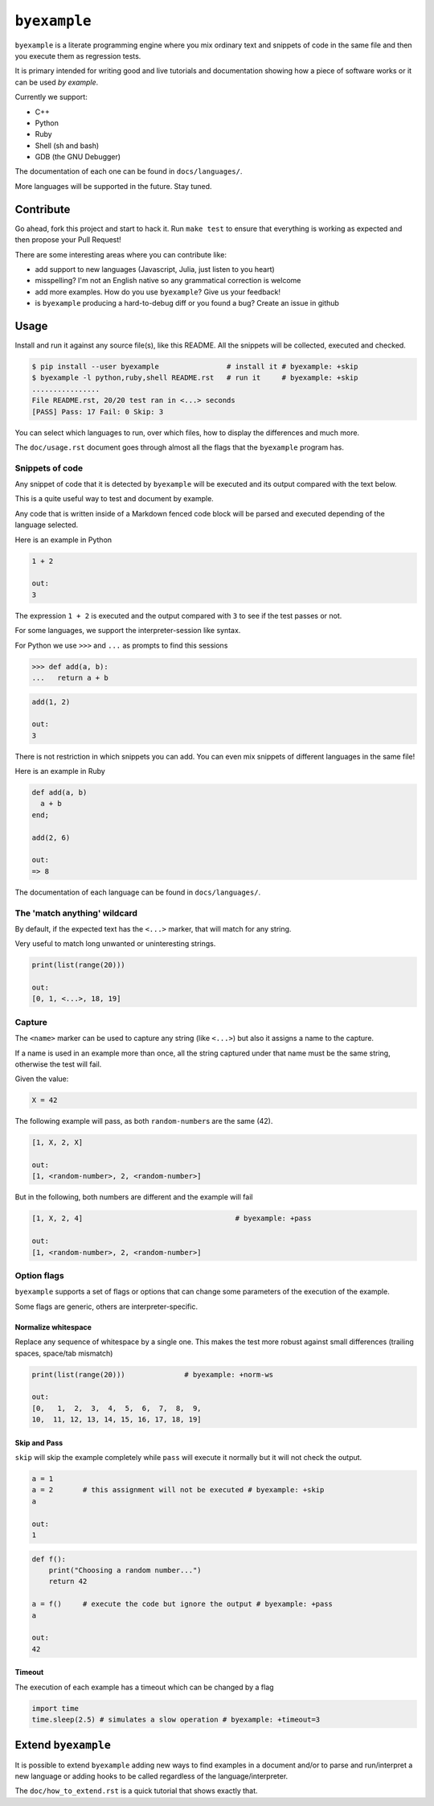 ``byexample``
=============

``byexample`` is a literate programming engine where you mix ordinary
text and snippets of code in the same file and then you execute them as
regression tests.

It is primary intended for writing good and live tutorials and
documentation showing how a piece of software works or it can be used
*by example*.

Currently we support:

-  C++
-  Python
-  Ruby
-  Shell (sh and bash)
-  GDB (the GNU Debugger)

The documentation of each one can be found in ``docs/languages/``.

More languages will be supported in the future. Stay tuned.

Contribute
----------

Go ahead, fork this project and start to hack it. Run ``make test`` to
ensure that everything is working as expected and then propose your Pull
Request!

There are some interesting areas where you can contribute like:

-  add support to new languages (Javascript, Julia, just listen to you
   heart)
-  misspelling? I'm not an English native so any grammatical correction
   is welcome
-  add more examples. How do you use ``byexample``? Give us your
   feedback!
-  is ``byexample`` producing a hard-to-debug diff or you found a bug?
   Create an issue in github

Usage
-----

Install and run it against any source file(s), like this README. All the
snippets will be collected, executed and checked.

.. code:: shell

    $ pip install --user byexample                # install it # byexample: +skip
    $ byexample -l python,ruby,shell README.rst   # run it     # byexample: +skip
    ................
    File README.rst, 20/20 test ran in <...> seconds
    [PASS] Pass: 17 Fail: 0 Skip: 3

You can select which languages to run, over which files, how to display
the differences and much more.

The ``doc/usage.rst`` document goes through almost all the flags that
the ``byexample`` program has.

Snippets of code
~~~~~~~~~~~~~~~~

Any snippet of code that it is detected by ``byexample`` will be
executed and its output compared with the text below.

This is a quite useful way to test and document by example.

Any code that is written inside of a Markdown fenced code block will be
parsed and executed depending of the language selected.

Here is an example in Python

.. code:: python

    1 + 2

    out:
    3

The expression ``1 + 2`` is executed and the output compared with ``3``
to see if the test passes or not.

For some languages, we support the interpreter-session like syntax.

For Python we use ``>>>`` and ``...`` as prompts to find this sessions

.. code:: python

    >>> def add(a, b):
    ...   return a + b

.. code:: python

    add(1, 2)

    out:
    3

There is not restriction in which snippets you can add. You can even mix
snippets of different languages in the same file!

Here is an example in Ruby

.. code:: ruby

    def add(a, b)
      a + b
    end;

    add(2, 6)

    out:
    => 8

The documentation of each language can be found in ``docs/languages/``.

The 'match anything' wildcard
~~~~~~~~~~~~~~~~~~~~~~~~~~~~~

By default, if the expected text has the ``<...>`` marker, that will
match for any string.

Very useful to match long unwanted or uninteresting strings.

.. code:: python

    print(list(range(20)))

    out:
    [0, 1, <...>, 18, 19]

Capture
~~~~~~~

The ``<name>`` marker can be used to capture any string (like ``<...>``)
but also it assigns a name to the capture.

If a name is used in an example more than once, all the string captured
under that name must be the same string, otherwise the test will fail.

Given the value:

.. code:: python

    X = 42

The following example will pass, as both ``random-number``\ s are the
same (42).

.. code:: python

    [1, X, 2, X]

    out:
    [1, <random-number>, 2, <random-number>]

But in the following, both numbers are different and the example will
fail

.. code:: python

    [1, X, 2, 4]                                    # byexample: +pass

    out:
    [1, <random-number>, 2, <random-number>]

Option flags
~~~~~~~~~~~~

``byexample`` supports a set of flags or options that can change some
parameters of the execution of the example.

Some flags are generic, others are interpreter-specific.

Normalize whitespace
^^^^^^^^^^^^^^^^^^^^

Replace any sequence of whitespace by a single one. This makes the test
more robust against small differences (trailing spaces, space/tab
mismatch)

.. code:: python

    print(list(range(20)))              # byexample: +norm-ws

    out:
    [0,   1,  2,  3,  4,  5,  6,  7,  8,  9,
    10,  11, 12, 13, 14, 15, 16, 17, 18, 19]

Skip and Pass
^^^^^^^^^^^^^

``skip`` will skip the example completely while ``pass`` will execute it
normally but it will not check the output.

.. code:: python

    a = 1
    a = 2       # this assignment will not be executed # byexample: +skip
    a

    out:
    1

.. code:: python

    def f():
        print("Choosing a random number...")
        return 42

    a = f()     # execute the code but ignore the output # byexample: +pass
    a

    out:
    42

Timeout
^^^^^^^

The execution of each example has a timeout which can be changed by a
flag

.. code:: python

    import time
    time.sleep(2.5) # simulates a slow operation # byexample: +timeout=3

Extend ``byexample``
--------------------

It is possible to extend ``byexample`` adding new ways to find examples
in a document and/or to parse and run/interpret a new language or adding
hooks to be called regardless of the language/interpreter.

The ``doc/how_to_extend.rst`` is a quick tutorial that shows exactly
that.


